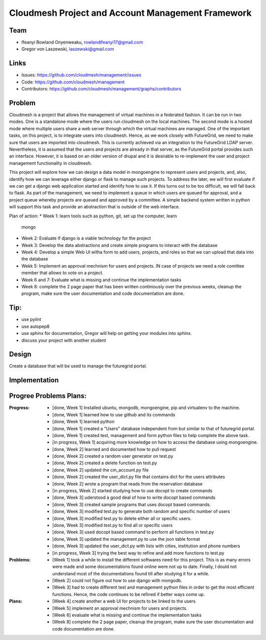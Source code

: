 Cloudmesh Project and Account Management Framework
======================================================================

Team
----------------------------------------------------------------------

.. image:: ../images/photo_ifeanyi.png
   :height: 200

* Ifeanyi Rowland Onyenweaku,    rowlandifeanyi17@gmail.com
* Gregor von Laszewski, laszewski@gmail.com

Links
----------------------------------------------------------------------

* Issues: https://github.com/cloudmesh/management/issues
* Code: https://github.com/cloudmesh/management
* Contributors:
  https://github.com/cloudmesh/management/graphs/contributors

Problem
----------------------------------------------------------------------

Cloudmesh is a project that allows the management of virtual machines 
in a federated fashion. It can be run in two modes. One is a standalone 
mode where the users run cloudmesh on the local machines. The second 
mode is a hosted mode where multiple users share a web server through 
which the virtual machines are managed. One of the important tasks, 
on this project, is to integrate users into cloudmesh. Hence, as we 
work closely with FutureGrid, we need to make sure that users are 
imported into cloudmesh. This is currently achieved via an integration 
to the FutureGrid LDAP server. Nevertheless, it is assumed that the 
users and projects are already in that server, as the FutureGrid portal 
provides such an interface. However, it is based on an older version of 
drupal and it is desirable to re-implement the user and project 
management functionality in cloudmesh.

This project will explore how we can design a data model in mongoengine 
to represent users and projects, and, also, identify how we can leverage 
either django or flask to manage such projects. To address the later, 
we will first evaluate if we can get a django web application started 
and identify how to use it. If this turns out to be too difficult, we 
will fall back to flask. As part of the management, we need to implement 
a queue in which users are queued for approval, and a project queue whereby 
projects are queued and approved by a committee. A simple backend system 
written in python will support this task and provide an abstraction that 
is outside of the web interface.

Plan of action:
* Week 1: learn tools such as python, git, set up the computer, learn
  mongo
* Week 2: Evaluate if django is a viable technology for the project
* Week 3: Develop the data abstractions and create simple programs to
  interact with the database
* Week 4: Develop a simple Web UI witha  form to add users, projects,
  and roles so that we can upload that data into the database
* Wekk 5: Implement an approval mechnism for users and projects. IN
  case of projects we need a role comittee member that allows to vote
  on a project.
* Week 6 and 7: Evaluate what is missing and continue the
  implementation tasks
* Week 8: complete the 2 page paper that has been written continiously
  over the previous weeks, cleanup the program, make sure the
  user documentation and code documentation are done.

Tip:
----------------------------------------------------------------------
* use pylint
* use autopep8
* use sphinx for documentation, Gregor will help on getting your
  modules into sphinx.
* discuss your project with another student 


Design
----------------------------------------------------------------------

Create a database that will be used to manage the futuregrid portal.

Implementation
----------------------------------------------------------------------



Progree	Problems Plans:
----------------------------------------------------------------------

:Progress:
  * [done, Week 1] Installed ubuntu, mongodb, mongoengine, pip and virtualenv to the machine.
  * [done, Week 1] learned how to use github and its commands
  * [done, Week 1] learned python
  * [done, Week 1] created a "Users" database independent from but similar to that of futuregrid portal.
  * [done, Week 1] created test, management and form python files to help complete the above task.
  * [in progress, Week 1] acquiring more knowledge on how to access the database using mongoengine.
  * [done, Week 2] learned and documented how to pull request
  * [done, Week 2] created a random user generator on test.py
  * [done, Week 2] created a delete function on test.py
  * [done, Week 2] updated the cm_account.py file
  * [done, Week 2] created the user_dict.py file that contains dict for the users attributes
  * [done, Week 2] wrote a program that reads from the reservation database
  * [in progress, Week 2] started studying how to use docopt to create commands
  * [done, Week 3] uderstood a good deal of how to write docopt based commands
  * [done, Week 3] created sample programs that uses docopt based commands.
  * [done, Week 3] modified test.py to generate both random and specific number of users
  * [done, Week 3] modified test.py to delete either all or specific users.
  * [done, Week 3] modified test.py to find all or specific users
  * [done, Week 3] used docopt based command to perform all functions in test.py
  * [done, Week 3] updated the management.py to use the json table format
  * [done, Week 3] updated the user_dict.py with lists with cities, institution and phone numbers
  * [in progress, Week 3] trying the best way to refine and add more functions to test.py

:Problems:
  * [Week 1] took a while to install the different softwares need for this project. This 
    is as many errors were made and some documentations found online were not up to date. Finally,
    I dould not understand most of the documentations found till after studying it for a while.
  * [Week 2] could not figure out how to use django with mongodb.
  * [Week 3] had to create different test and management python files in order to get the 
    most efficient functions. Hence, the code continues to be refined
    if better ways come up.

:Plans:
  * [Week 4] create another a web UI for projects to be linked to the users
  * [Week 5] implement an approval mechnism for users and projects.
  * [Week 6] evaluate what is missing and continue the implementation tasks
  * [Week 8] complete the 2 page paper, cleanup the program, make sure the
    user documentation and code documentation are done.
